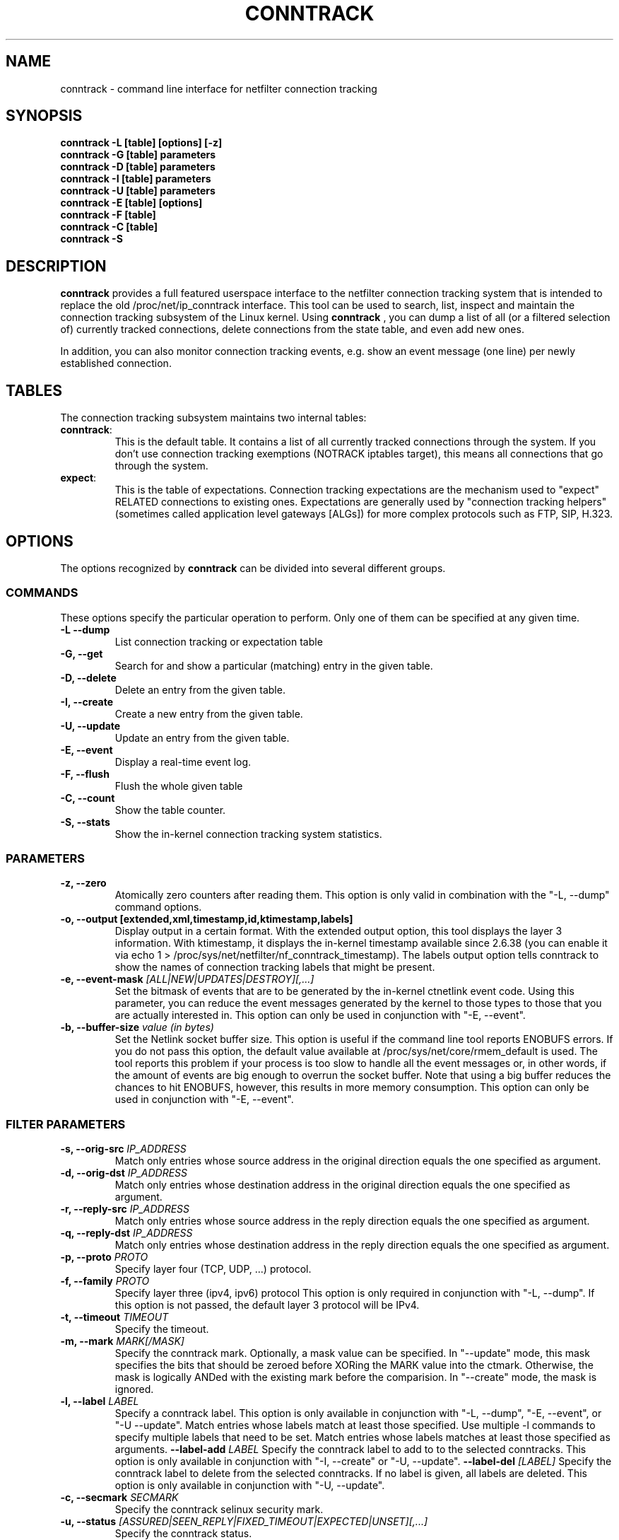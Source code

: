 .TH CONNTRACK 8 "Aug 24, 2015" "" ""

.\" Man page written by Harald Welte <laforge@netfilter.org (Jun 2005)
.\" Maintained by Pablo Neira Ayuso <pablo@netfilter.org (May 2007)

.SH NAME
conntrack \- command line interface for netfilter connection tracking
.SH SYNOPSIS
.BR "conntrack -L [table] [options] [-z]"
.br
.BR "conntrack -G [table] parameters"
.br
.BR "conntrack -D [table] parameters"
.br
.BR "conntrack -I [table] parameters"
.br
.BR "conntrack -U [table] parameters"
.br
.BR "conntrack -E [table] [options]"
.br
.BR "conntrack -F [table]"
.br
.BR "conntrack -C [table]"
.br
.BR "conntrack -S "
.SH DESCRIPTION
.B conntrack
provides a full featured userspace interface to the netfilter connection tracking system that is intended to replace the old /proc/net/ip_conntrack interface. This tool can be used to search, list, inspect and maintain the connection tracking subsystem of the Linux kernel.
Using 
.B conntrack
, you can dump a list of all (or a filtered selection of) currently tracked
connections, delete connections from the state table, and even add new ones.
.PP
In addition, you can also monitor connection tracking events, e.g. show an
event message (one line) per newly established connection.
.SH TABLES
The connection tracking subsystem maintains two internal tables:
.TP
.BR "conntrack" :
This is the default table.  It contains a list of all currently tracked
connections through the system.  If you don't use connection tracking
exemptions (NOTRACK iptables target), this means all connections that go
through the system.
.TP
.BR "expect" :
This is the table of expectations.  Connection tracking expectations are the
mechanism used to "expect" RELATED connections to existing ones.  Expectations
are generally used by "connection tracking helpers" (sometimes called
application level gateways [ALGs]) for more complex protocols such as FTP,
SIP, H.323.
.SH OPTIONS
The options recognized by 
.B conntrack
can be divided into several different groups.
.SS COMMANDS
These options specify the particular operation to perform.  Only one of them
can be specified at any given time.
.TP
.BI "-L --dump "
List connection tracking or expectation table
.TP
.BI "-G, --get "
Search for and show a particular (matching) entry in the given table.
.TP
.BI "-D, --delete "
Delete an entry from the given table.
.TP
.BI "-I, --create "
Create a new entry from the given table.
.TP
.BI "-U, --update "
Update an entry from the given table.
.TP
.BI "-E, --event "
Display a real-time event log.
.TP
.BI "-F, --flush "
Flush the whole given table
.TP
.BI "-C, --count "
Show the table counter.
.TP
.BI "-S, --stats "
Show the in-kernel connection tracking system statistics.
.SS PARAMETERS
.TP
.BI "-z, --zero "
Atomically zero counters after reading them.  This option is only valid in
combination with the "\-L, \-\-dump" command options.
.TP
.BI "-o, --output [extended,xml,timestamp,id,ktimestamp,labels] "
Display output in a certain format. With the extended output option, this tool
displays the layer 3 information. With ktimestamp, it displays the in-kernel
timestamp available since 2.6.38 (you can enable it via echo 1 >
/proc/sys/net/netfilter/nf_conntrack_timestamp).
The labels output option tells conntrack to show the names of connection
tracking labels that might be present.
.TP
.BI "-e, --event-mask " "[ALL|NEW|UPDATES|DESTROY][,...]"
Set the bitmask of events that are to be generated by the in-kernel ctnetlink
event code.  Using this parameter, you can reduce the event messages generated
by the kernel to those types to those that you are actually interested in.
.
This option can only be used in conjunction with "\-E, \-\-event".
.TP
.BI "-b, --buffer-size " "value (in bytes)"
Set the Netlink socket buffer size. This option is useful if the command line
tool reports ENOBUFS errors. If you do not pass this option, the default value
available at /proc/sys/net/core/rmem_default is used. The tool reports this
problem if your process is too slow to handle all the event messages or, in 
other words, if the amount of events are big enough to overrun the socket 
buffer. Note that using a big buffer reduces the chances to hit ENOBUFS, 
however, this results in more memory consumption.
.
This option can only be used in conjunction with "\-E, \-\-event".
.SS FILTER PARAMETERS
.TP
.BI "-s, --orig-src " IP_ADDRESS
Match only entries whose source address in the original direction equals the one specified as argument.
.TP
.BI "-d, --orig-dst " IP_ADDRESS
Match only entries whose destination address in the original direction equals the one specified as argument.
.TP
.BI "-r, --reply-src " IP_ADDRESS
Match only entries whose source address in the reply direction equals the one specified as argument.
.TP
.BI "-q, --reply-dst " IP_ADDRESS
Match only entries whose destination address in the reply direction equals the one specified as argument.
.TP
.BI "-p, --proto " "PROTO "
Specify layer four (TCP, UDP, ...) protocol.
.TP
.BI "-f, --family " "PROTO"
Specify layer three (ipv4, ipv6) protocol
This option is only required in conjunction with "\-L, \-\-dump". If this option is not passed, the default layer 3 protocol will be IPv4.
.TP
.BI "-t, --timeout " "TIMEOUT"
Specify the timeout.
.TP
.BI "-m, --mark " "MARK[/MASK]"
Specify the conntrack mark.  Optionally, a mask value can be specified.
In "\-\-update" mode, this mask specifies the bits that should be zeroed before XORing
the MARK value into the ctmark.
Otherwise, the mask is logically ANDed with the existing mark before the comparision.
In "\-\-create" mode, the mask is ignored.
.TP
.BI "-l, --label " "LABEL"
Specify a conntrack label.
This option is only available in conjunction with "\-L, \-\-dump", "\-E, \-\-event", or "\-U \-\-update".
Match entries whose labels match at least those specified.
Use multiple \-l commands to specify multiple labels that need to be set.
Match entries whose labels matches at least those specified as arguments.
.BI "--label-add " "LABEL"
Specify the conntrack label to add to to the selected conntracks.
This option is only available in conjunction with "\-I, \-\-create" or "\-U, \-\-update".
.BI "--label-del " "[LABEL]"
Specify the conntrack label to delete from the selected conntracks.
If no label is given, all labels are deleted.
This option is only available in conjunction with "\-U, \-\-update".
.TP
.BI "-c, --secmark " "SECMARK"
Specify the conntrack selinux security mark.
.TP
.BI "-u, --status " "[ASSURED|SEEN_REPLY|FIXED_TIMEOUT|EXPECTED|UNSET][,...]"
Specify the conntrack status.
.TP
.BI "-n, --src-nat "
Filter source NAT connections. 
.TP
.BI "-g, --dst-nat "
Filter destination NAT connections. 
.TP
.BI "-j, --any-nat "
Filter any NAT connections.
.TP
.BI "-w, --zone "
Filter by conntrack zone. See iptables CT target for more information.
.TP
.BI "--orig-zone "
Filter by conntrack zone in original direction.
See iptables CT target for more information.
.TP
.BI "--reply-zone "
Filter by conntrack zone in reply direction.
See iptables CT target for more information.
.TP
.BI "--tuple-src " IP_ADDRESS
Specify the tuple source address of an expectation.
.TP
.BI "--tuple-dst " IP_ADDRESS
Specify the tuple destination address of an expectation.
.TP
.BI "--mask-src " IP_ADDRESS
Specify the source address mask of an expectation.
.TP
.BI "--mask-dst " IP_ADDRESS
Specify the destination address mask of an expectation.
.SS PROTOCOL FILTER PARAMETERS
.TP
TCP-specific fields:
.TP
.BI "--sport, --orig-port-src " "PORT"
Source port in original direction
.TP
.BI "--dport, --orig-port-dst " "PORT"
Destination port in original direction
.TP
.BI "--reply-port-src " "PORT"
Source port in reply direction
.TP
.BI "--reply-port-dst " "PORT"
Destination port in reply direction
.TP
.BI "--state " "[NONE | SYN_SENT | SYN_RECV | ESTABLISHED | FIN_WAIT | CLOSE_WAIT | LAST_ACK | TIME_WAIT | CLOSE | LISTEN]"
TCP state
.TP
UDP-specific fields:
.TP
.BI "--sport, --orig-port-src " "PORT"
Source port in original direction
.TP
.BI "--dport, --orig-port-dst " "PORT"
Destination port in original direction
.TP
.BI "--reply-port-src " "PORT"
Source port in reply direction
.TP
.BI "--reply-port-dst " "PORT"
Destination port in reply direction
.TP
ICMP-specific fields:
.TP
.BI "--icmp-type " "TYPE"
ICMP Type. Has to be specified numerically.
.TP
.BI "--icmp-code " "CODE"
ICMP Code. Has to be specified numerically.
.TP
.BI "--icmp-id " "ID"
ICMP Id. Has to be specified numerically (non-mandatory)
.TP
UDPlite-specific fields:
.TP
.BI "--sport, --orig-port-src " "PORT"
Source port in original direction
.TP
.BI "--dport, --orig-port-dst " "PORT"
Destination port in original direction
.TP
.BI "--reply-port-src " "PORT"
Source port in reply direction
.TP
.BI "--reply-port-dst " "PORT"
Destination port in reply direction
.TP
SCTP-specific fields:
.TP
.BI "--sport, --orig-port-src " "PORT"
Source port in original direction
.TP
.BI "--dport, --orig-port-dst " "PORT"
Destination port in original direction
.TP
.BI "--reply-port-src " "PORT"
Source port in reply direction
.TP
.BI "--reply-port-dst " "PORT"
Destination port in reply direction
.TP
.BI "--state " "[NONE | CLOSED | COOKIE_WAIT | COOKIE_ECHOED | ESTABLISHED | SHUTDOWN_SENT | SHUTDOWN_RECD | SHUTDOWN_ACK_SENT]"
SCTP state
.TP
.BI "--orig-vtag " "value"
Verification tag (32-bits value) in the original direction
.TP
.BI "--reply-vtag " "value"
Verification tag (32-bits value) in the reply direction
.TP
DCCP-specific fields (needs Linux >= 2.6.30):
.TP
.BI "--sport, --orig-port-src " "PORT"
Source port in original direction
.TP
.BI "--dport, --orig-port-dst " "PORT"
Destination port in original direction
.TP
.BI "--reply-port-src " "PORT"
Source port in reply direction
.TP
.BI "--reply-port-dst " "PORT"
Destination port in reply direction
.TP
.BI "--state " "[NONE | REQUEST | RESPOND | PARTOPEN | OPEN | CLOSEREQ | CLOSING | TIMEWAIT]"
DCCP state
.BI "--role " "[client | server]"
Role that the original conntrack tuple is tracking
.TP
GRE-specific fields:
.TP
.BI "--srckey, --orig-key-src " "KEY"
Source key in original direction (in hexadecimal or decimal)
.TP
.BI "--dstkey, --orig-key-dst " "KEY"
Destination key in original direction (in hexadecimal or decimal)
.TP
.BI "--reply-key-src " "KEY"
Source key in reply direction (in hexadecimal or decimal)
.TP
.BI "--reply-key-dst " "KEY"
Destination key in reply direction (in hexadecimal or decimal)
.TP
.SH DIAGNOSTICS
The exit code is 0 for correct function.  Errors which appear to be caused by
invalid command line parameters cause an exit code of 2.  Any other errors
cause an exit code of 1.
.SH EXAMPLES
.TP
.B conntrack \-L
Show the connection tracking table in /proc/net/ip_conntrack format
.TP
.B conntrack \-L -o extended
Show the connection tracking table in /proc/net/nf_conntrack format
.TP
.B conntrack \-L \-o xml
Show the connection tracking table in XML
.TP
.B conntrack \-L -f ipv6 -o extended
Only dump IPv6 connections in /proc/net/nf_conntrack format
.TP
.B conntrack \-L --src-nat
Show source NAT connections
.TP
.B conntrack \-E \-o timestamp
Show connection events together with the timestamp
.TP
.B conntrack \-D \-s 1.2.3.4
Delete all flow whose source address is 1.2.3.4
.TP
.B conntrack \-U \-s 1.2.3.4 \-m 1
Set connmark to 1 of all the flows whose source address is 1.2.3.4
.SH BUGS
Please, report them to netfilter-devel@vger.kernel.org or file a bug in
Netfilter's bugzilla (https://bugzilla.netfilter.org).
.SH SEE ALSO
.BR iptables (8)
.br
See
.BR "http://conntrack-tools.netfilter.org"
.SH AUTHORS
Jay Schulist, Patrick McHardy, Harald Welte and Pablo Neira Ayuso wrote the kernel-level "ctnetlink" interface that is used by the conntrack tool.
.PP
Pablo Neira Ayuso wrote and maintain the conntrack tool, Harald Welte added support for conntrack based accounting counters.
.PP
Man page written by Harald Welte <laforge@netfilter.org> and Pablo Neira Ayuso <pablo@netfilter.org>.
